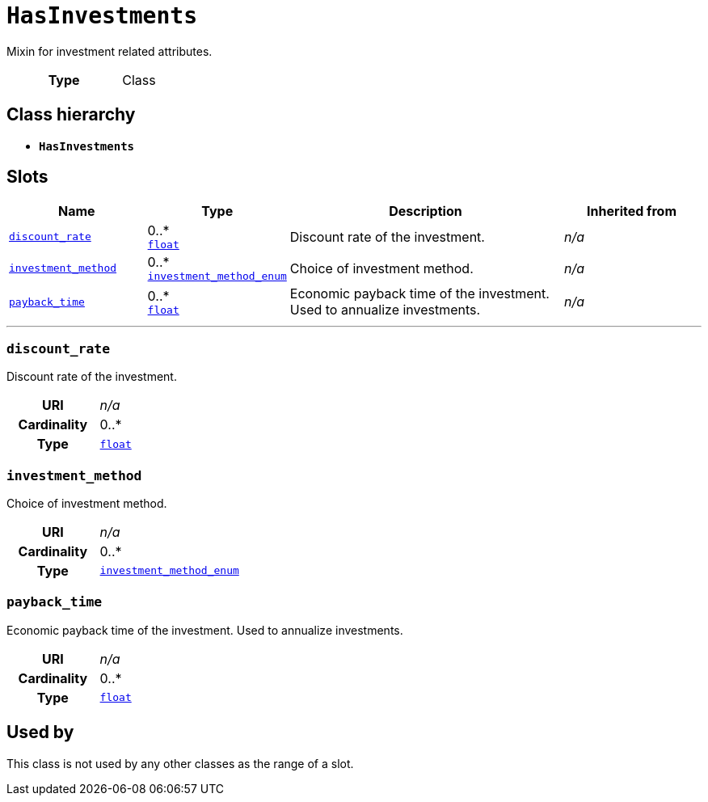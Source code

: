 = `HasInvestments`
:toclevels: 4


+++Mixin for investment related attributes.+++


[cols="h,3",width=65%]
|===
| Type
| Class




|===

== Class hierarchy
* *`HasInvestments`*


== Slots




[cols="1,1,2,1",width=100%]
|===
| Name | Type | Description | Inherited from

| <<discount_rate,`discount_rate`>>
//| [[slots_table.discount_rate]]<<discount_rate,`discount_rate`>>
| 0..* +
https://w3id.org/linkml/Float[`float`]
| +++Discount rate of the investment.+++
| _n/a_

| <<investment_method,`investment_method`>>
//| [[slots_table.investment_method]]<<investment_method,`investment_method`>>
| 0..* +
xref::enumeration/investment_method_enum.adoc[`investment_method_enum`]
| +++Choice of investment method.+++
| _n/a_

| <<payback_time,`payback_time`>>
//| [[slots_table.payback_time]]<<payback_time,`payback_time`>>
| 0..* +
https://w3id.org/linkml/Float[`float`]
| +++Economic payback time of the investment. Used to annualize investments.+++
| _n/a_
|===

'''


//[discrete]
[#discount_rate]
=== `discount_rate`
+++Discount rate of the investment.+++


[cols="h,4",width=65%]
|===
| URI
| _n/a_
| Cardinality
| 0..*
| Type
| https://w3id.org/linkml/Float[`float`]


|===

////
[.text-left]
--
<<slots_table.discount_rate,&#10548;>>
--
////


//[discrete]
[#investment_method]
=== `investment_method`
+++Choice of investment method.+++


[cols="h,4",width=65%]
|===
| URI
| _n/a_
| Cardinality
| 0..*
| Type
| xref::enumeration/investment_method_enum.adoc[`investment_method_enum`]


|===

////
[.text-left]
--
<<slots_table.investment_method,&#10548;>>
--
////


//[discrete]
[#payback_time]
=== `payback_time`
+++Economic payback time of the investment. Used to annualize investments.+++


[cols="h,4",width=65%]
|===
| URI
| _n/a_
| Cardinality
| 0..*
| Type
| https://w3id.org/linkml/Float[`float`]


|===

////
[.text-left]
--
<<slots_table.payback_time,&#10548;>>
--
////





== Used by


This class is not used by any other classes as the range of a slot.
